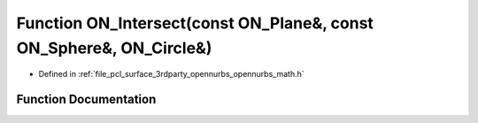 .. _exhale_function_opennurbs__math_8h_1a25c0b7a364b8722fec8408dd3d4b8659:

Function ON_Intersect(const ON_Plane&, const ON_Sphere&, ON_Circle&)
====================================================================

- Defined in :ref:`file_pcl_surface_3rdparty_opennurbs_opennurbs_math.h`


Function Documentation
----------------------


.. doxygenfunction:: ON_Intersect(const ON_Plane&, const ON_Sphere&, ON_Circle&)
